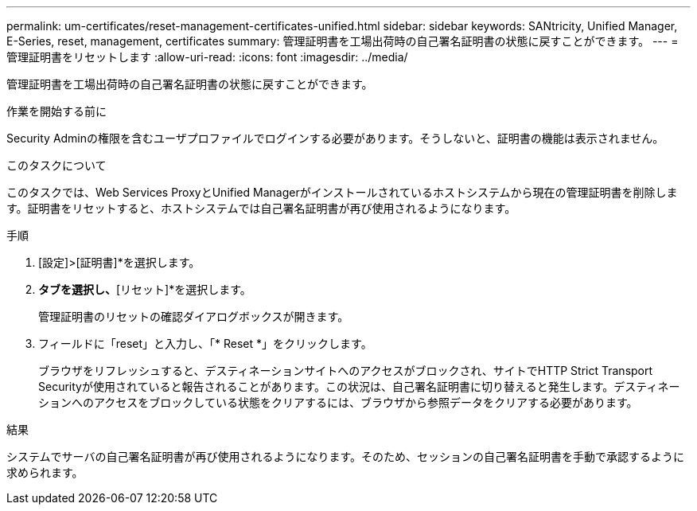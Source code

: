 ---
permalink: um-certificates/reset-management-certificates-unified.html 
sidebar: sidebar 
keywords: SANtricity, Unified Manager, E-Series, reset, management, certificates 
summary: 管理証明書を工場出荷時の自己署名証明書の状態に戻すことができます。 
---
= 管理証明書をリセットします
:allow-uri-read: 
:icons: font
:imagesdir: ../media/


[role="lead"]
管理証明書を工場出荷時の自己署名証明書の状態に戻すことができます。

.作業を開始する前に
Security Adminの権限を含むユーザプロファイルでログインする必要があります。そうしないと、証明書の機能は表示されません。

.このタスクについて
このタスクでは、Web Services ProxyとUnified Managerがインストールされているホストシステムから現在の管理証明書を削除します。証明書をリセットすると、ホストシステムでは自己署名証明書が再び使用されるようになります。

.手順
. [設定]>[証明書]*を選択します。
. [アレイ管理]*タブを選択し、*[リセット]*を選択します。
+
管理証明書のリセットの確認ダイアログボックスが開きます。

. フィールドに「reset」と入力し、「* Reset *」をクリックします。
+
ブラウザをリフレッシュすると、デスティネーションサイトへのアクセスがブロックされ、サイトでHTTP Strict Transport Securityが使用されていると報告されることがあります。この状況は、自己署名証明書に切り替えると発生します。デスティネーションへのアクセスをブロックしている状態をクリアするには、ブラウザから参照データをクリアする必要があります。



.結果
システムでサーバの自己署名証明書が再び使用されるようになります。そのため、セッションの自己署名証明書を手動で承認するように求められます。
